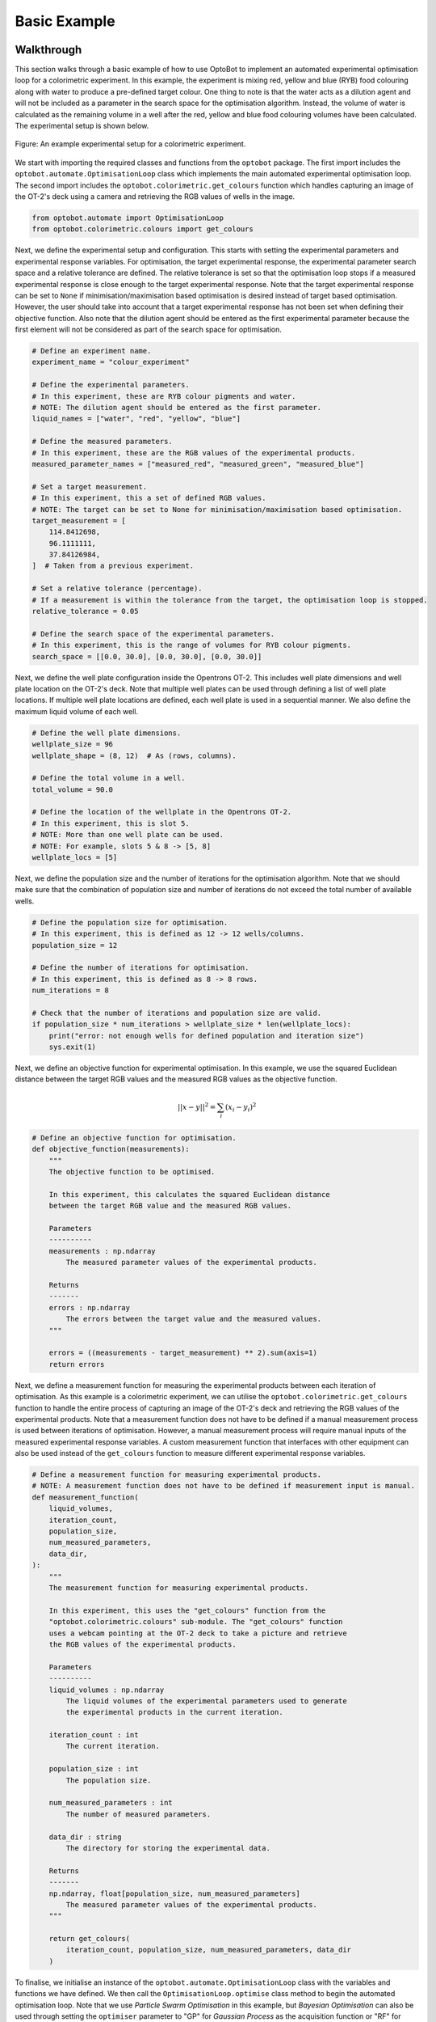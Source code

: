 Basic Example
=============

Walkthrough
-----------
This section walks through a basic example of how to use OptoBot to implement
an automated experimental optimisation loop for a colorimetric experiment.
In this example, the experiment is mixing red, yellow and blue (RYB) food 
colouring along with water to produce a pre-defined target colour. 
One thing to note is that the water acts as a dilution agent and will not be 
included as a parameter in the search space for the optimisation algorithm.
Instead, the volume of water is calculated as the remaining volume in a well 
after the red, yellow and blue food colouring volumes have been calculated. 
The experimental setup is shown below.

.. figure:: _static/example-setup.png
    :alt: Example Experimental Setup
    :align: center
    :width: 350

    Figure: An example experimental setup for a colorimetric experiment.

We start with importing the required classes and functions from the ``optobot`` 
package.
The first import includes the ``optobot.automate.OptimisationLoop`` class which 
implements the main automated experimental optimisation loop.
The second import includes the ``optobot.colorimetric.get_colours`` function 
which handles capturing an image of the OT-2's deck using a camera and 
retrieving the RGB values of wells in the image.

.. code-block:: python

    from optobot.automate import OptimisationLoop
    from optobot.colorimetric.colours import get_colours

Next, we define the experimental setup and configuration.
This starts with setting the experimental parameters and experimental response 
variables.
For optimisation, the target experimental response, the experimental 
parameter search space and a relative tolerance are defined. 
The relative tolerance is set so that the optimisation loop stops if a measured 
experimental response is close enough to the target experimental response. 
Note that the target experimental response can be set to ``None`` if 
minimisation/maximisation based optimisation is desired instead of target based 
optimisation. 
However, the user should take into account that a target experimental response 
has not been set when defining their objective function.
Also note that the dilution agent should be entered as the first experimental 
parameter because the first element will not be considered as part of the 
search space for optimisation.

.. code-block:: python

    # Define an experiment name.
    experiment_name = "colour_experiment"

    # Define the experimental parameters.
    # In this experiment, these are RYB colour pigments and water.
    # NOTE: The dilution agent should be entered as the first parameter.
    liquid_names = ["water", "red", "yellow", "blue"]

    # Define the measured parameters.
    # In this experiment, these are the RGB values of the experimental products.
    measured_parameter_names = ["measured_red", "measured_green", "measured_blue"]

    # Set a target measurement.
    # In this experiment, this a set of defined RGB values.
    # NOTE: The target can be set to None for minimisation/maximisation based optimisation.
    target_measurement = [
        114.8412698,
        96.1111111,
        37.84126984,
    ]  # Taken from a previous experiment.

    # Set a relative tolerance (percentage). 
    # If a measurement is within the tolerance from the target, the optimisation loop is stopped.
    relative_tolerance = 0.05

    # Define the search space of the experimental parameters.
    # In this experiment, this is the range of volumes for RYB colour pigments.
    search_space = [[0.0, 30.0], [0.0, 30.0], [0.0, 30.0]]

Next, we define the well plate configuration inside the Opentrons OT-2. 
This includes well plate dimensions and well plate location on the OT-2's 
deck.
Note that multiple well plates can be used through defining a list of well 
plate locations. 
If multiple well plate locations are defined, each well plate is used in a 
sequential manner.
We also define the maximum liquid volume of each well.

.. code-block:: python

    # Define the well plate dimensions.
    wellplate_size = 96
    wellplate_shape = (8, 12)  # As (rows, columns).

    # Define the total volume in a well.
    total_volume = 90.0

    # Define the location of the wellplate in the Opentrons OT-2.
    # In this experiment, this is slot 5.
    # NOTE: More than one well plate can be used.
    # NOTE: For example, slots 5 & 8 -> [5, 8]
    wellplate_locs = [5]

Next, we define the population size and the number of iterations for the 
optimisation algorithm.
Note that we should make sure that the combination of population size and 
number of iterations do not exceed the total number of available wells.

.. code-block:: python

    # Define the population size for optimisation.
    # In this experiment, this is defined as 12 -> 12 wells/columns.
    population_size = 12

    # Define the number of iterations for optimisation.
    # In this experiment, this is defined as 8 -> 8 rows.
    num_iterations = 8

    # Check that the number of iterations and population size are valid.
    if population_size * num_iterations > wellplate_size * len(wellplate_locs):
        print("error: not enough wells for defined population and iteration size")
        sys.exit(1)

Next, we define an objective function for experimental optimisation. 
In this example, we use the squared Euclidean distance between the target RGB 
values and the measured RGB values as the objective function.

.. math:: 
    
    {||x - y||}^{2} = \sum_{i} (x_{i} - y_{i})^{2} 

.. code-block:: python

    # Define an objective function for optimisation.
    def objective_function(measurements):
        """
        The objective function to be optimised.

        In this experiment, this calculates the squared Euclidean distance
        between the target RGB value and the measured RGB values.

        Parameters
        ----------
        measurements : np.ndarray
            The measured parameter values of the experimental products.

        Returns
        -------
        errors : np.ndarray
            The errors between the target value and the measured values.
        """

        errors = ((measurements - target_measurement) ** 2).sum(axis=1)
        return errors

Next, we define a measurement function for measuring the experimental 
products between each iteration of optimisation. 
As this example is a colorimetric experiment, we can utilise the 
``optobot.colorimetric.get_colours`` function to handle the entire process of 
capturing an image of the OT-2's deck and retrieving the RGB values of the 
experimental products.
Note that a measurement function does not have to be defined if a manual 
measurement process is used between iterations of optimisation.
However, a manual measurement process will require manual inputs of the 
measured experimental response variables.
A custom measurement function that interfaces with other equipment can also be 
used instead of the ``get_colours`` function to measure different experimental 
response variables.

.. code-block:: python

    # Define a measurement function for measuring experimental products.
    # NOTE: A measurement function does not have to be defined if measurement input is manual.
    def measurement_function(
        liquid_volumes,
        iteration_count,
        population_size,
        num_measured_parameters,
        data_dir,
    ):
        """
        The measurement function for measuring experimental products.

        In this experiment, this uses the "get_colours" function from the
        "optobot.colorimetric.colours" sub-module. The "get_colours" function
        uses a webcam pointing at the OT-2 deck to take a picture and retrieve
        the RGB values of the experimental products.

        Parameters
        ----------
        liquid_volumes : np.ndarray
            The liquid volumes of the experimental parameters used to generate 
            the experimental products in the current iteration.

        iteration_count : int
            The current iteration.

        population_size : int
            The population size.

        num_measured_parameters : int
            The number of measured parameters.

        data_dir : string
            The directory for storing the experimental data.

        Returns
        -------
        np.ndarray, float[population_size, num_measured_parameters]
            The measured parameter values of the experimental products.
        """

        return get_colours(
            iteration_count, population_size, num_measured_parameters, data_dir
        )

To finalise, we initialise an instance of the ``optobot.automate.OptimisationLoop`` 
class with the variables and functions we have defined.
We then call the ``OptimisationLoop.optimise`` class method to begin the 
automated optimisation loop.
Note that we use *Particle Swarm Optimisation* in this example, but 
*Bayesian Optimisation* can also be used through setting the ``optimiser`` 
parameter to "GP" for *Gaussian Process* as the acquisition function or "RF" 
for *Random Forest* as the acquisition function.

.. code-block:: python

    # Define the automated optimisation loop.
    model = OptimisationLoop(
        objective_function=objective_function,
        liquid_names=liquid_names,
        measured_parameter_names=measured_parameter_names,
        target_measurement = target_measurement,
        population_size=population_size,
        name=experiment_name,
        measurement_function=measurement_function,
        wellplate_shape=wellplate_shape,
        wellplate_locs=wellplate_locs,
        total_volume=total_volume,
        relative_tolerance= relative_tolerance,
    )
    # Start the optimisation loop.
    # In this experiment, Particle Swarm Optimisation is used.
    model.optimise(search_space, optimiser="PSO", num_iterations=num_iterations)

Once the optimisation loop has started, an OT-2 protocol script will be 
generated with the first set of experimental parameter values and the following 
text will be outputted to the command line. 
The user should upload and run the OT-2 protocol script using the 
`Opentrons App <https://opentrons.com/ot-app>`_.

.. code-block:: text

    2025-04-06 22:00:00,000 - pyswarms.single.global_best - INFO - Optimize for 8 iters with {'c1': 0.3, 'c2': 0.5, 'w': 0.1}
    pyswarms.single.global_best:   0%|                                                                                        |0/8
    Upload script, wait for robot, and then press any key to continue: 

After the OT-2 is finished with the protocol, the user should continue the 
program which will result in the measurement function being called.
In this example, this is the ``get_colours`` function which will first capture 
an image of the OT-2's deck.
A prompt for a threshold parameter, which controls how sensitive the contour 
detection algorithm should be, will then appear on the command line.
A higher threshold will make the contour detection algorithm more sensitive and 
vice versa. 
The contour detection algorithm will then attempt to locate the wells in the 
image of the OT-2's deck and the user will be prompted to either accept the 
results or redo the contour detection algorithm.
The user can also decide to use a manual extrapolated grid algorithm instead of 
the contour detection algorithm to locate the wells in the image.
To use the manual extrapolated grid algorithm, the user will be prompted to 
click on two consecutive wells in the image from which an extrapolated grid 
of well locations is calculated.
This process can be repeated until the wells in the image are located to the 
user's desired precision.

.. code-block:: text

    Type threshold (Default is 30):
    30

    Happy with detection?
    type "y" if you are, "n" to try again, and "b" to use the manual clicking detection
    b
    Happy with the grid? [y/n] y

.. figure:: _static/example-wells.png
    :alt: Example Extrapolated Grid Well Locations 
    :align: center

    Figure: An example image of located wells using the extrapolated grid algorithm.

Once an image with located wells has been accepted, the RGB values of the 
experimental products from the current iteration of optimisation will be fed to 
the optimisation algorithm.
If the target experimental response has not been achieved, the optimisation 
algorithm will generate a new OT-2 protocol script with the next experimental 
parameter values and the following text will be outputted to the command line.
The process described in the above paragraphs is then repeated until either the 
target experimental response is achieved or the defined number of optimisation 
iterations are completed.

.. code-block:: text

    pyswarms.single.global_best:  12%|██████████████████                                                                        |1/8, best_cost=17362.0
    Upload script, wait for robot, and then press any key to continue: 

If a measured experimental response falls within the defined tolerance from the 
target experimental response, the target experimental response is considered to 
be achieved.
The optimisation process is stopped and the following text will be outputted to 
the command line.

.. code-block:: text

    pyswarms.single.global_best:  75%|█████████████████████████████████████████████████████████████████████████████████████            |6/8, best_cost=1.08
    Upload script, wait for robot, and then press any key to continue:

    Stopping the optimization - measurements have been found that are close to the target (within 5.0%):
    - measurement = [14.43234437 20.13919216 14.3225938 ], percent differences of each value to the target values = [3.09 0.7  4.52]%

*Note: All measured and generated data is saved to a folder with the experiment name.*

Full Script
-----------
The full script for the example is given below.

.. code-block:: python

    """
    An example script showing how to use the optobot package. This script uses the
    optobot package in the context of a colour mixing experiment, where red, yellow 
    and blue (RYB) liquid pigments are mixed to create a target colour.
    """

    # Import required libraries.
    import sys

    from optobot.automate import OptimisationLoop
    from optobot.colorimetric.colours import get_colours


    def main():
        # Define an experiment name.
        experiment_name = "colour_experiment"

        # Define the experimental parameters.
        # In this experiment, these are RYB colour pigments and water.
        # NOTE: The dilution agent should be entered as the first parameter.
        liquid_names = ["water", "red", "yellow", "blue"]

        # Define the measured parameters.
        # In this experiment, these are the RGB values of the experimental products.
        measured_parameter_names = ["measured_red", "measured_green", "measured_blue"]

        # Set a target measurement.
        # In this experiment, this a set of defined RGB values.
        # NOTE: The target can be set to None for minimisation/maximisation based optimisation.
        target_measurement = [
            114.8412698,
            96.1111111,
            37.84126984,
        ]  # Taken from a previous experiment.

        # Set a relative tolerance (percentage). 
        # If a measurement is within the tolerance from the target, the optimisation loop is stopped.
        relative_tolerance = 0.05

        # Define the search space of the experimental parameters.
        # In this experiment, this is the range of volumes for RYB colour pigments.
        search_space = [[0.0, 30.0], [0.0, 30.0], [0.0, 30.0]]

        # Define the well plate dimensions.
        wellplate_size = 96
        wellplate_shape = (8, 12)  # As (rows, columns).

        # Define the total volume in a well.
        total_volume = 90.0

        # Define the location of the wellplate in the Opentrons OT-2.
        # In this experiment, this is slot 5.
        # NOTE: More than one well plate can be used.
        # NOTE: For example, slots 5 & 8 -> [5, 8]
        wellplate_locs = [5]

        # Define the population size for optimisation.
        # In this experiment, this is defined as 12 -> 12 wells/columns.
        population_size = 12

        # Define the number of iterations for optimisation.
        # In this experiment, this is defined as 8 -> 8 rows.
        num_iterations = 8

        # Check that the number of iterations and population size are valid.
        if population_size * num_iterations > wellplate_size * len(wellplate_locs):
            print("error: not enough wells for defined population and iteration size")
            sys.exit(1)

        # Define an objective function for optimisation.
        def objective_function(measurements):
            """
            The objective function to be optimised.

            In this experiment, this calculates the squared Euclidean distance
            between the target RGB value and the measured RGB values.

            Parameters
            ----------
            measurements : np.ndarray
                The measured parameter values of the experimental products.

            Returns
            -------
            errors : np.ndarray
                The errors between the target value and the measured values.
            """

            errors = ((measurements - target_measurement) ** 2).sum(axis=1)
            return errors

        # Define a measurement function for measuring experimental products.
        # NOTE: A measurement function does not have to be defined if measurement input is manual.
        def measurement_function(
            liquid_volumes,
            iteration_count,
            population_size,
            num_measured_parameters,
            data_dir,
        ):
            """
            The measurement function for measuring experimental products.

            In this experiment, this uses the "get_colours" function from the
            "optobot.colorimetric.colours" sub-module. The "get_colours" function
            uses a webcam pointing at the OT-2 deck to take a picture and retrieve
            the RGB values of the experimental products.

            Parameters
            ----------
            liquid_volumes : np.ndarray
                The liquid volumes of the experimental parameters used to generate 
                the experimental products in the current iteration.

            iteration_count : int
                The current iteration.

            population_size : int
                The population size.

            num_measured_parameters : int
                The number of measured parameters.

            data_dir : string
                The directory for storing the experimental data.

            Returns
            -------
            np.ndarray, float[population_size, num_measured_parameters]
                The measured parameter values of the experimental products.
            """

            return get_colours(
                iteration_count, population_size, num_measured_parameters, data_dir
            )

        # Define the automated optimisation loop.
        model = OptimisationLoop(
            objective_function=objective_function,
            liquid_names=liquid_names,
            measured_parameter_names=measured_parameter_names,
            target_measurement=target_measurement,
            relative_tolerance=relative_tolerance,
            population_size=population_size,
            name=experiment_name,
            measurement_function=measurement_function,
            wellplate_shape=wellplate_shape,
            wellplate_locs=wellplate_locs,
            total_volume=total_volume
        )

        # Start the optimisation loop.
        # In this experiment, Particle Swarm Optimisation is used.
        model.optimise(search_space, optimiser="PSO", num_iterations=num_iterations)


    if __name__ == "__main__":
        main()


